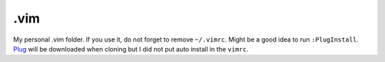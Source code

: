 .vim
====

My personal .vim folder. If you use it, do not forget to remove
``~/.vimrc``. Might be a good idea to run ``:PlugInstall``.
`Plug <https://github.com/junegunn/vim-plug>`_ will be downloaded
when cloning but I did not put auto install in the ``vimrc``.
